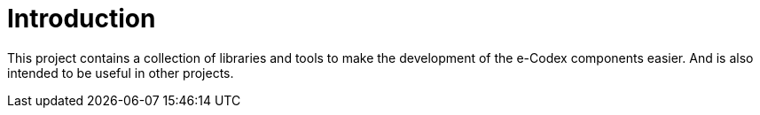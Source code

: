 = Introduction

This project contains a collection of libraries and tools to make the development of
the e-Codex components easier. And is also intended to
be useful in other projects.






